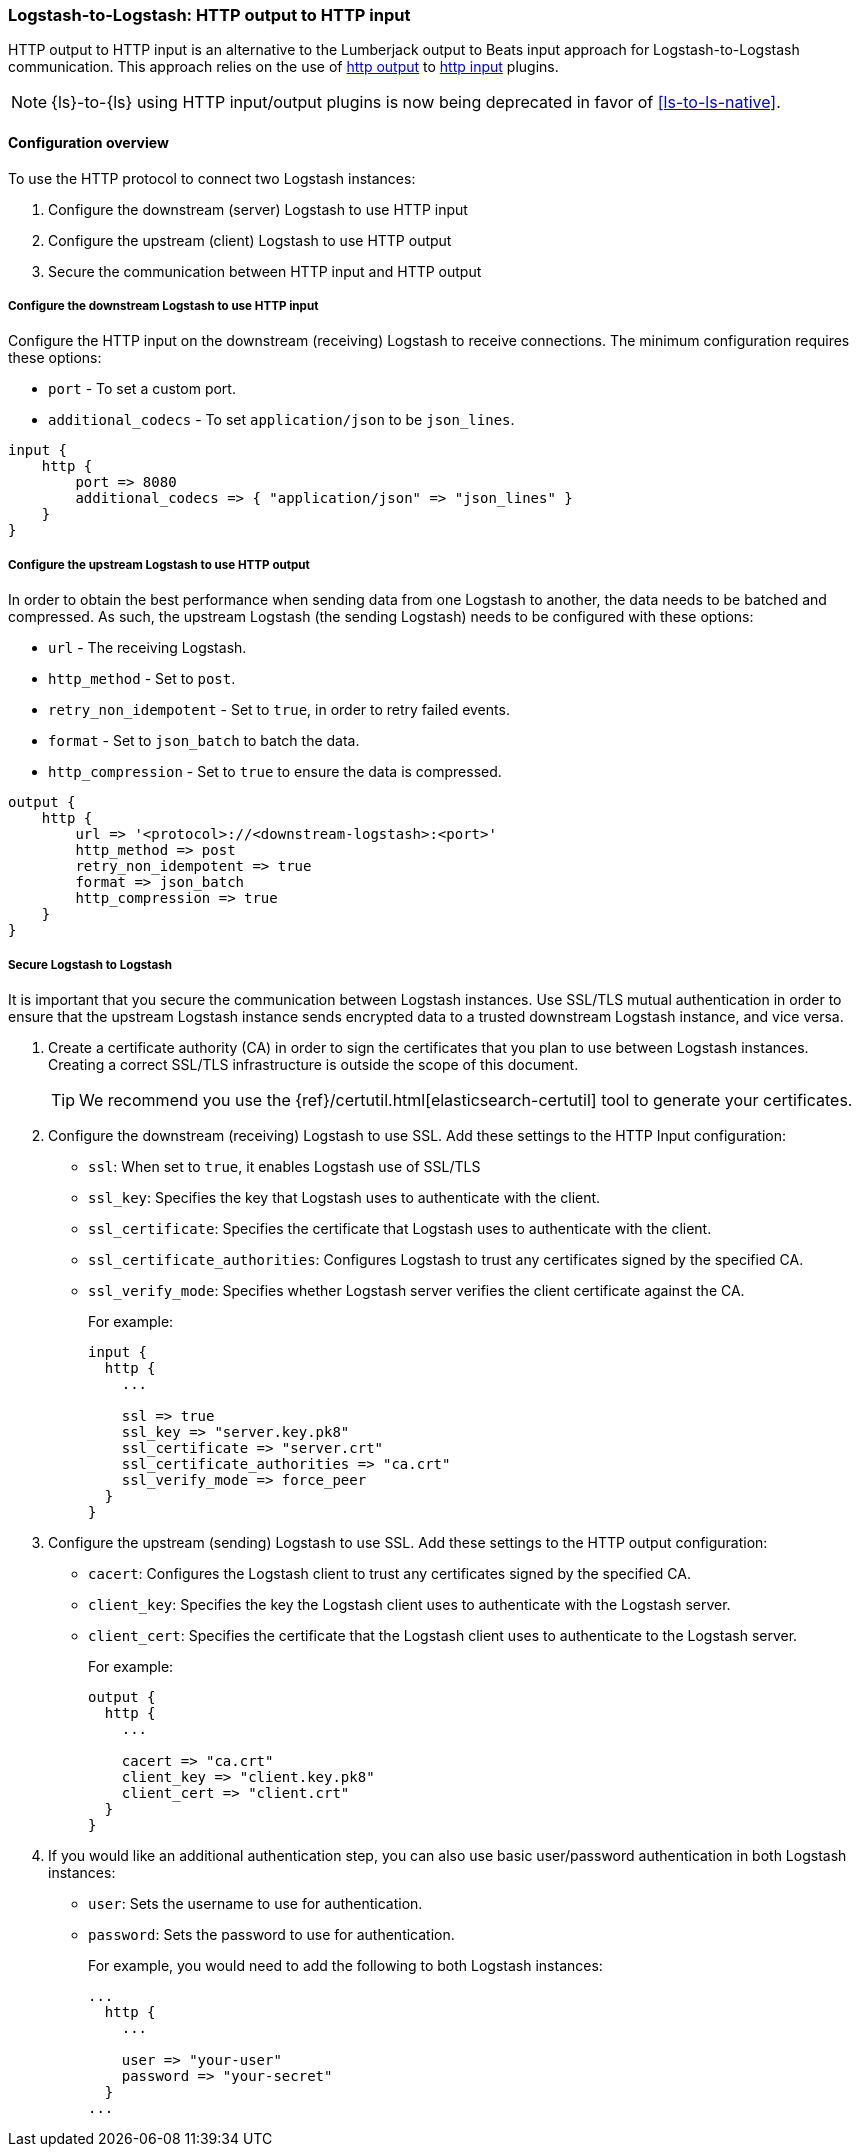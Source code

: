 [[ls-to-ls-http]]
=== Logstash-to-Logstash: HTTP output to HTTP input

HTTP output to HTTP input is an alternative to the Lumberjack output to Beats input approach for Logstash-to-Logstash communication. 
This approach relies on the use of <<plugins-outputs-http,http output>> to <<plugins-inputs-http,http input>> plugins.

NOTE: {ls}-to-{ls} using HTTP input/output plugins is now being deprecated in favor of <<ls-to-ls-native>>.

[[overview-http-http]]
==== Configuration overview

To use the HTTP protocol to connect two Logstash instances:

. Configure the downstream (server) Logstash to use HTTP input
. Configure the upstream (client) Logstash to use HTTP output
. Secure the communication between HTTP input and HTTP output

[[configure-downstream-logstash-http-input]]
===== Configure the downstream Logstash to use HTTP input

Configure the HTTP input on the downstream (receiving) Logstash to receive connections. 
The minimum configuration requires these options:

* `port` - To set a custom port.
* `additional_codecs` - To set `application/json` to be `json_lines`.

[source,json]
----
input {
    http {
        port => 8080
        additional_codecs => { "application/json" => "json_lines" }
    }
}
----

[[configure-upstream-logstash-http-output]]
===== Configure the upstream Logstash to use HTTP output

In order to obtain the best performance when sending data from one Logstash to another, the data needs to be batched and compressed. As such, the upstream Logstash (the sending Logstash) needs to be configured with these options:

* `url` - The receiving Logstash.
* `http_method` - Set to `post`.
* `retry_non_idempotent` - Set to `true`, in order to retry failed events.
* `format` - Set to `json_batch` to batch the data.
* `http_compression` - Set to `true` to ensure the data is compressed.

[source,json]
----
output {
    http {
        url => '<protocol>://<downstream-logstash>:<port>'
        http_method => post
        retry_non_idempotent => true
        format => json_batch
        http_compression => true
    }
}
----

[[securing-logstash-to-logstash-http]]
===== Secure Logstash to Logstash

It is important that you secure the communication between Logstash instances. 
Use SSL/TLS mutual authentication in order to ensure that the upstream Logstash instance sends encrypted data to a trusted downstream Logstash instance, and vice versa. 

. Create a certificate authority (CA) in order to sign the certificates that you plan to use between Logstash instances. Creating a correct SSL/TLS infrastructure is outside the scope of this document.
+
TIP: We recommend you use the {ref}/certutil.html[elasticsearch-certutil] tool to generate your certificates.

. Configure the downstream (receiving) Logstash to use SSL. 
Add these settings to the HTTP Input configuration:
+
 * `ssl`: When set to `true`, it enables Logstash use of SSL/TLS
 * `ssl_key`: Specifies the key that Logstash uses to authenticate with the client.
 * `ssl_certificate`: Specifies the certificate that Logstash uses to authenticate with the client.
 * `ssl_certificate_authorities`: Configures Logstash to trust any certificates signed by the specified CA.
 * `ssl_verify_mode`:  Specifies whether Logstash server verifies the client certificate against the CA.
+
For example:
+
[source,json]
----
input {
  http {
    ...

    ssl => true
    ssl_key => "server.key.pk8"
    ssl_certificate => "server.crt"
    ssl_certificate_authorities => "ca.crt"
    ssl_verify_mode => force_peer
  }
}
----

. Configure the upstream (sending) Logstash to use SSL. 
Add these settings to the HTTP output configuration:
+
 * `cacert`: Configures the Logstash client to trust any certificates signed by the specified CA.
 * `client_key`: Specifies the key the Logstash client uses to authenticate with the Logstash server.
 * `client_cert`: Specifies the certificate that the Logstash client uses to authenticate to the Logstash server.
+
For example:
+
[source,json]
----
output {
  http {
    ...

    cacert => "ca.crt"
    client_key => "client.key.pk8"
    client_cert => "client.crt"
  }
}
----

. If you would like an additional authentication step, you can also use basic user/password authentication in both Logstash instances:
+
 * `user`: Sets the username to use for authentication.
 * `password`: Sets the password to use for authentication.
+
For example, you would need to add the following to both Logstash instances:
+
[source,json]
----
...
  http {
    ...

    user => "your-user"
    password => "your-secret"
  }
...
----
